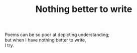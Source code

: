:PROPERTIES:
:ID:       C47CFB2E-0F78-49BA-9335-DAE800984F25
:SLUG:     nothing-better-to-write
:END:
#+filetags: :poetry:
#+title: Nothing better to write

#+BEGIN_VERSE
Poems can be so poor at depicting understanding;
but when I have nothing better to write,
I try.
#+END_VERSE
